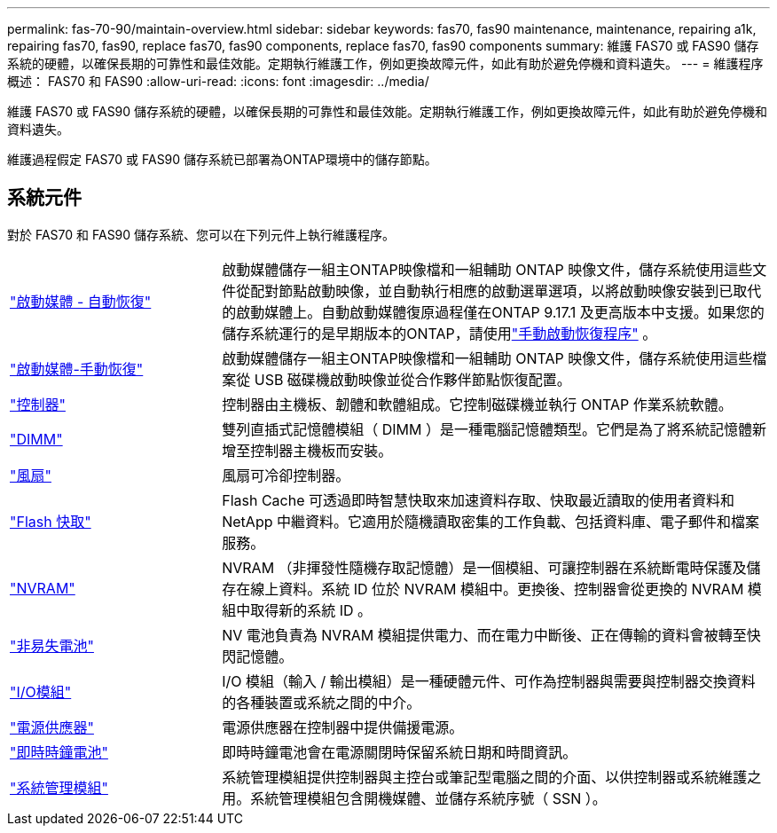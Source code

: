 ---
permalink: fas-70-90/maintain-overview.html 
sidebar: sidebar 
keywords: fas70, fas90 maintenance, maintenance, repairing a1k, repairing fas70, fas90, replace fas70, fas90 components, replace fas70, fas90 components 
summary: 維護 FAS70 或 FAS90 儲存系統的硬體，以確保長期的可靠性和最佳效能。定期執行維護工作，例如更換故障元件，如此有助於避免停機和資料遺失。 
---
= 維護程序概述： FAS70 和 FAS90
:allow-uri-read: 
:icons: font
:imagesdir: ../media/


[role="lead"]
維護 FAS70 或 FAS90 儲存系統的硬體，以確保長期的可靠性和最佳效能。定期執行維護工作，例如更換故障元件，如此有助於避免停機和資料遺失。

維護過程假定 FAS70 或 FAS90 儲存系統已部署為ONTAP環境中的儲存節點。



== 系統元件

對於 FAS70 和 FAS90 儲存系統、您可以在下列元件上執行維護程序。

[cols="25,65"]
|===


 a| 
link:bootmedia-replace-workflow-bmr.html["啟動媒體 - 自動恢復"]
 a| 
啟動媒體儲存一組主ONTAP映像檔和一組輔助 ONTAP 映像文件，儲存系統使用這些文件從配對節點啟動映像，並自動執行相應的啟動選單選項，以將啟動映像安裝到已取代的啟動媒體上。自動啟動媒體復原過程僅在ONTAP 9.17.1 及更高版本中支援。如果您的儲存系統運行的是早期版本的ONTAP，請使用link:bootmedia-replace-workflow.html["手動啟動恢復程序"] 。



 a| 
link:bootmedia-replace-workflow.html["啟動媒體-手動恢復"]
 a| 
啟動媒體儲存一組主ONTAP映像檔和一組輔助 ONTAP 映像文件，儲存系統使用這些檔案從 USB 磁碟機啟動映像並從合作夥伴節點恢復配置。



 a| 
link:controller-replace-workflow.html["控制器"]
 a| 
控制器由主機板、韌體和軟體組成。它控制磁碟機並執行 ONTAP 作業系統軟體。



 a| 
link:dimm-replace.html["DIMM"]
 a| 
雙列直插式記憶體模組（ DIMM ）是一種電腦記憶體類型。它們是為了將系統記憶體新增至控制器主機板而安裝。



 a| 
link:fan-replace.html["風扇"]
 a| 
風扇可冷卻控制器。



 a| 
link:caching-module-hot-swap.html["Flash 快取"]
 a| 
Flash Cache 可透過即時智慧快取來加速資料存取、快取最近讀取的使用者資料和 NetApp 中繼資料。它適用於隨機讀取密集的工作負載、包括資料庫、電子郵件和檔案服務。



 a| 
link:nvram-replace.html["NVRAM"]
 a| 
NVRAM （非揮發性隨機存取記憶體）是一個模組、可讓控制器在系統斷電時保護及儲存在線上資料。系統 ID 位於 NVRAM 模組中。更換後、控制器會從更換的 NVRAM 模組中取得新的系統 ID 。



 a| 
link:nvdimm-battery-replace.html["非易失電池"]
 a| 
NV 電池負責為 NVRAM 模組提供電力、而在電力中斷後、正在傳輸的資料會被轉至快閃記憶體。



 a| 
link:io-module-overview.html["I/O模組"]
 a| 
I/O 模組（輸入 / 輸出模組）是一種硬體元件、可作為控制器與需要與控制器交換資料的各種裝置或系統之間的中介。



 a| 
link:power-supply-replace.html["電源供應器"]
 a| 
電源供應器在控制器中提供備援電源。



 a| 
link:rtc-battery-replace.html["即時時鐘電池"]
 a| 
即時時鐘電池會在電源關閉時保留系統日期和時間資訊。



 a| 
link:system-management-replace.html["系統管理模組"]
 a| 
系統管理模組提供控制器與主控台或筆記型電腦之間的介面、以供控制器或系統維護之用。系統管理模組包含開機媒體、並儲存系統序號（ SSN ）。

|===